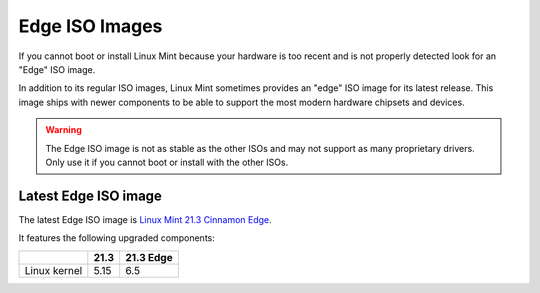 ###############
Edge ISO Images
###############

If you cannot boot or install Linux Mint because your hardware is too recent and is not properly detected look for an "Edge" ISO image.

In addition to its regular ISO images, Linux Mint sometimes provides an "edge" ISO image for its latest release. This image ships with newer components to be able to support the most modern hardware chipsets and devices.

.. warning:: The Edge ISO image is not as stable as the other ISOs and may not support as many proprietary drivers. Only use it if you cannot boot or install with the other ISOs.

Latest Edge ISO image
---------------------

The latest Edge ISO image is `Linux Mint 21.3 Cinnamon Edge <https://www.linuxmint.com/edition.php?id=314>`_.

It features the following upgraded components:

+--------------+-------+-----------+
|              | 21.3  | 21.3 Edge |
+==============+=======+===========+
| Linux kernel | 5.15  | 6.5       |
+--------------+-------+-----------+

